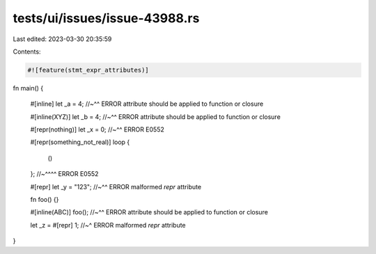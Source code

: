 tests/ui/issues/issue-43988.rs
==============================

Last edited: 2023-03-30 20:35:59

Contents:

.. code-block:: rs

    #![feature(stmt_expr_attributes)]

fn main() {

    #[inline]
    let _a = 4;
    //~^^ ERROR attribute should be applied to function or closure


    #[inline(XYZ)]
    let _b = 4;
    //~^^ ERROR attribute should be applied to function or closure

    #[repr(nothing)]
    let _x = 0;
    //~^^ ERROR E0552

    #[repr(something_not_real)]
    loop {
        ()
    };
    //~^^^^ ERROR E0552

    #[repr]
    let _y = "123";
    //~^^ ERROR malformed `repr` attribute

    fn foo() {}

    #[inline(ABC)]
    foo();
    //~^^ ERROR attribute should be applied to function or closure

    let _z = #[repr] 1;
    //~^ ERROR malformed `repr` attribute
}


